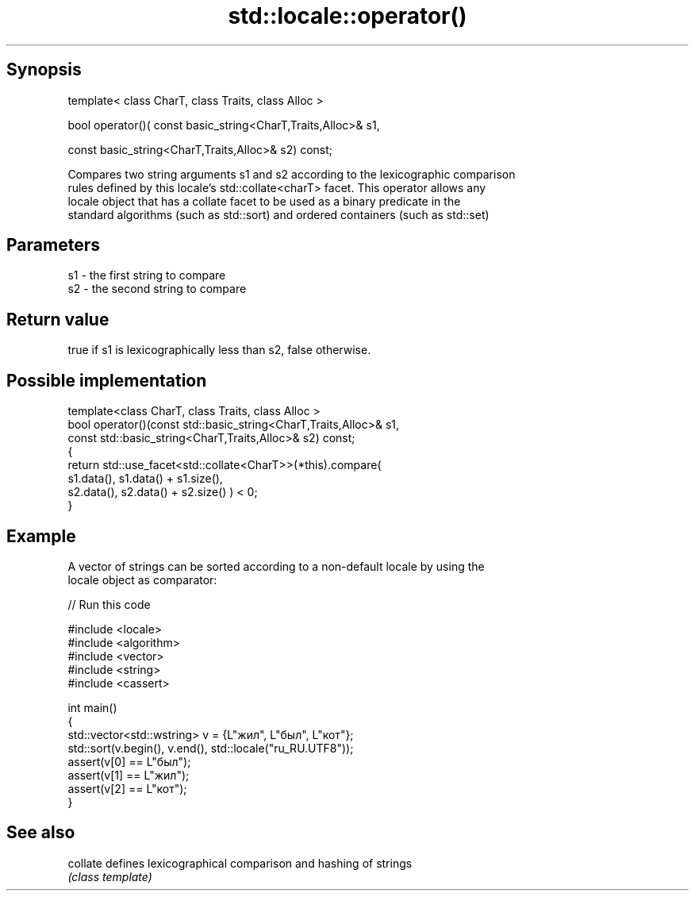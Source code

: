.TH std::locale::operator() 3 "Sep  4 2015" "2.0 | http://cppreference.com" "C++ Standard Libary"
.SH Synopsis
   template< class CharT, class Traits, class Alloc >

   bool operator()( const basic_string<CharT,Traits,Alloc>& s1,

   const basic_string<CharT,Traits,Alloc>& s2) const;

   Compares two string arguments s1 and s2 according to the lexicographic comparison
   rules defined by this locale's std::collate<charT> facet. This operator allows any
   locale object that has a collate facet to be used as a binary predicate in the
   standard algorithms (such as std::sort) and ordered containers (such as std::set)

.SH Parameters

   s1 - the first string to compare
   s2 - the second string to compare

.SH Return value

   true if s1 is lexicographically less than s2, false otherwise.

.SH Possible implementation

   template<class CharT, class Traits, class Alloc >
   bool operator()(const std::basic_string<CharT,Traits,Alloc>& s1,
                   const std::basic_string<CharT,Traits,Alloc>& s2) const;
   {
       return std::use_facet<std::collate<CharT>>(*this).compare(
                                            s1.data(), s1.data() + s1.size(),
                                            s2.data(), s2.data() + s2.size()   ) < 0;
   }

.SH Example

   A vector of strings can be sorted according to a non-default locale by using the
   locale object as comparator:

   
// Run this code

 #include <locale>
 #include <algorithm>
 #include <vector>
 #include <string>
 #include <cassert>

 int main()
 {
     std::vector<std::wstring> v = {L"жил", L"был", L"кот"};
     std::sort(v.begin(), v.end(), std::locale("ru_RU.UTF8"));
     assert(v[0] == L"был");
     assert(v[1] == L"жил");
     assert(v[2] == L"кот");
 }

.SH See also

   collate defines lexicographical comparison and hashing of strings
           \fI(class template)\fP
